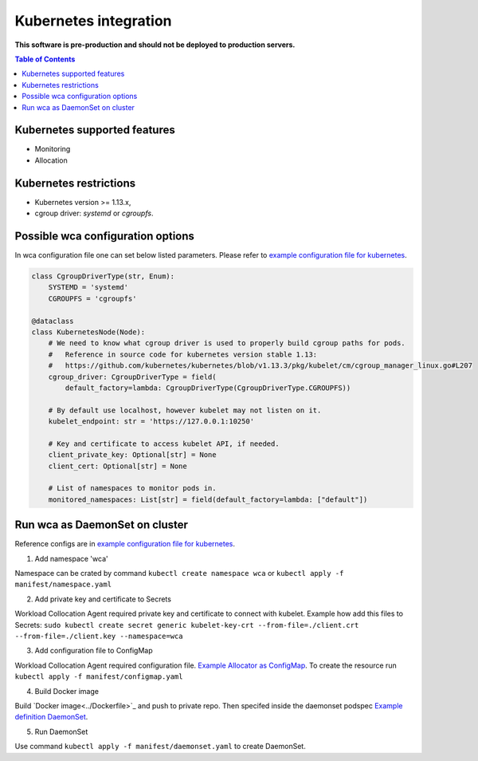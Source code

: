 =================
Kubernetes integration
=================

**This software is pre-production and should not be deployed to production servers.**

.. contents:: Table of Contents

Kubernetes supported features
========================

- Monitoring
- Allocation

Kubernetes restrictions
==================

- Kubernetes version >= 1.13.x,
- cgroup driver: `systemd` or `cgroupfs`.

Possible wca configuration options
===================================
In wca configuration file one can set below listed parameters.
Please refer to `example configuration file for kubernetes <../configs/kubernetes/kubernetes_example_allocator.yaml>`_.

.. code-block:: python

    class CgroupDriverType(str, Enum):
        SYSTEMD = 'systemd'
        CGROUPFS = 'cgroupfs'

    @dataclass
    class KubernetesNode(Node):
        # We need to know what cgroup driver is used to properly build cgroup paths for pods.
        #   Reference in source code for kubernetes version stable 1.13:
        #   https://github.com/kubernetes/kubernetes/blob/v1.13.3/pkg/kubelet/cm/cgroup_manager_linux.go#L207
        cgroup_driver: CgroupDriverType = field(
            default_factory=lambda: CgroupDriverType(CgroupDriverType.CGROUPFS))

        # By default use localhost, however kubelet may not listen on it.
        kubelet_endpoint: str = 'https://127.0.0.1:10250'

        # Key and certificate to access kubelet API, if needed.
        client_private_key: Optional[str] = None
        client_cert: Optional[str] = None

        # List of namespaces to monitor pods in.
        monitored_namespaces: List[str] = field(default_factory=lambda: ["default"])


Run wca as DaemonSet on cluster
===============================
Reference configs are in `example configuration file for kubernetes <../example/manifest>`_.


1. Add namespace 'wca'

Namespace can be crated by command ``kubectl create namespace wca`` or
``kubectl apply -f manifest/namespace.yaml``

2. Add private key and certificate to Secrets

Workload Collocation Agent required private key and certificate to connect with kubelet.
Example how add this files to Secrets:
``sudo kubectl create secret generic kubelet-key-crt --from-file=./client.crt --from-file=./client.key --namespace=wca``

3. Add configuration file to ConfigMap

Workload Collocation Agent required configuration file. `Example Allocator as ConfigMap <../manifest/configmap.yaml>`_. To create the resource run
``kubectl apply -f manifest/configmap.yaml``

4. Build Docker image

Build `Docker image<../Dockerfile>`_ and push to private repo. Then specifed inside the daemonset
podspec `Example definition DaemonSet <../manifest/daemonset.yaml>`_.

5. Run DaemonSet

Use command ``kubectl apply -f manifest/daemonset.yaml`` to create DaemonSet.
